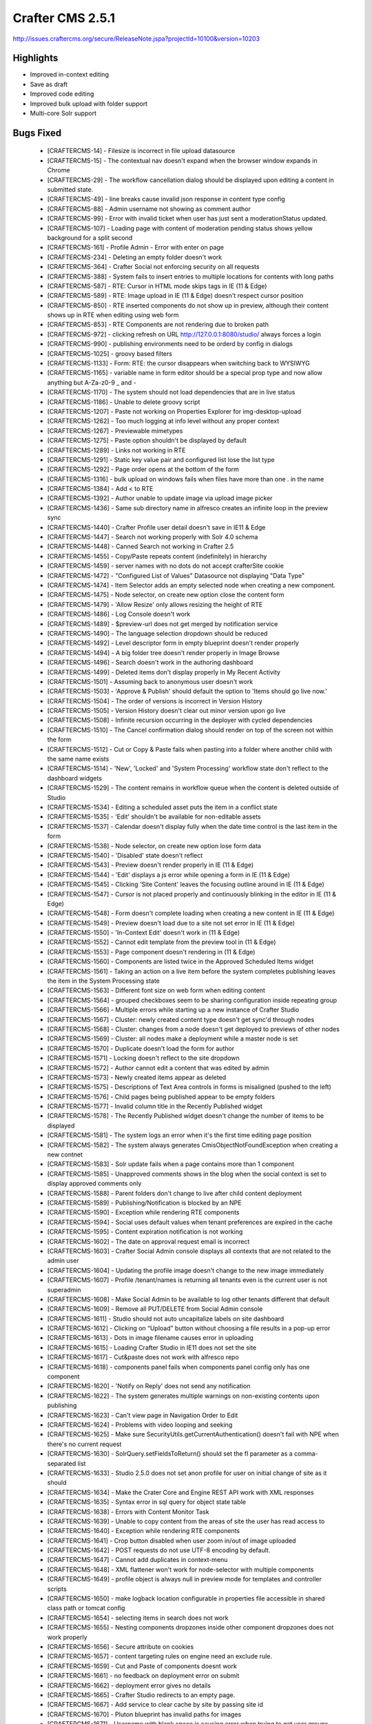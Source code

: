 ----------------
Crafter CMS 2.5.1
----------------
http://issues.craftercms.org/secure/ReleaseNote.jspa?projectId=10100&version=10203

^^^^^^^^^^
Highlights
^^^^^^^^^^

* Improved in-context editing
* Save as draft
* Improved code editing
* Improved bulk upload with folder support
* Multi-core Solr support


^^^^^^^^^^
Bugs Fixed
^^^^^^^^^^
    * [CRAFTERCMS-14] - Filesize is incorrect in file upload datasource
    * [CRAFTERCMS-15] - The contextual nav doesn't expand when the browser window expands in Chrome
    * [CRAFTERCMS-29] - The workflow cancellation dialog should be displayed upon editing a content in submitted state.
    * [CRAFTERCMS-49] - line breaks cause invalid json response in content type config
    * [CRAFTERCMS-88] - Admin username not showing as comment author
    * [CRAFTERCMS-99] - Error with invalid ticket when user has just sent a moderationStatus updated.
    * [CRAFTERCMS-107] - Loading page with content of moderation pending status shows yellow background for a split second
    * [CRAFTERCMS-161] - Profile Admin - Error with enter on page
    * [CRAFTERCMS-234] - Deleting an empty folder doesn't work
    * [CRAFTERCMS-364] - Crafter Social not enforcing security on all requests
    * [CRAFTERCMS-388] - System fails to insert entries to multiple locations for contents with long paths
    * [CRAFTERCMS-587] - RTE: Cursor in HTML mode skips tags in IE (11 & Edge)
    * [CRAFTERCMS-589] - RTE: Image upload in IE (11 & Edge) doesn't respect cursor position
    * [CRAFTERCMS-850] - RTE inserted components do not show up in preview, although their content shows up in RTE when editing using web form
    * [CRAFTERCMS-853] - RTE Components are not rendering due to broken path
    * [CRAFTERCMS-972] - clicking refresh on URL http://127.0.0.1:8080/studio/ always forces a login
    * [CRAFTERCMS-990] - publishing environments need to be orderd by config in dialogs
    * [CRAFTERCMS-1025] - groovy based filters
    * [CRAFTERCMS-1133] - Form: RTE: the cursor disappears when switching back to WYSIWYG
    * [CRAFTERCMS-1165] - variable name in form editor should be a special prop type and now allow anything but A-Za-z0-9 _ and -
    * [CRAFTERCMS-1170] - The system should not load dependencies that are in live status
    * [CRAFTERCMS-1186] - Unable to delete groovy script
    * [CRAFTERCMS-1207] - Paste not working on Properties Explorer for img-desktop-upload
    * [CRAFTERCMS-1262] - Too much logging at info level without any proper context
    * [CRAFTERCMS-1267] - Previewable mimetypes
    * [CRAFTERCMS-1275] - Paste option shouldn't be displayed by default
    * [CRAFTERCMS-1289] - Links not working in RTE
    * [CRAFTERCMS-1291] - Static key value pair and configured list lose the list type
    * [CRAFTERCMS-1292] - Page order opens at the bottom of the form
    * [CRAFTERCMS-1316] - bulk upload on windows fails when files have more than one . in the name
    * [CRAFTERCMS-1384] - Add < to RTE
    * [CRAFTERCMS-1392] - Author unable to update image via upload image picker
    * [CRAFTERCMS-1436] - Same sub directory name in alfresco creates an infinite loop in the preview sync
    * [CRAFTERCMS-1440] - Crafter Profile user detail doesn't save in IE11 & Edge
    * [CRAFTERCMS-1447] - Search not working properly with Solr 4.0 schema
    * [CRAFTERCMS-1448] - Canned Search not working in Crafter 2.5
    * [CRAFTERCMS-1455] - Copy/Paste repeats content (indefinitely) in hierarchy
    * [CRAFTERCMS-1459] - server names with no dots do not accept crafterSite cookie
    * [CRAFTERCMS-1472] - "Configured List of Values" Datasource not displaying "Data Type"
    * [CRAFTERCMS-1474] - Item Selector adds an empty selected node when creating a new component.
    * [CRAFTERCMS-1475] - Node selector, on create new option close the content form
    * [CRAFTERCMS-1479] - 'Allow Resize' only allows resizing the height of RTE
    * [CRAFTERCMS-1486] - Log Console doesn't work
    * [CRAFTERCMS-1489] - $preview-url does not get merged by notification service
    * [CRAFTERCMS-1490] - The language selection dropdown should be reduced
    * [CRAFTERCMS-1492] - Level descriptor form in empty blueprint doesn't render properly
    * [CRAFTERCMS-1494] - A big folder tree doesn't render properly in Image Browse
    * [CRAFTERCMS-1496] - Search doesn't work in the authoring dashboard
    * [CRAFTERCMS-1499] - Deleted items don't display properly in My Recent Activity
    * [CRAFTERCMS-1501] - Assuming back to anonymous user doesn't work
    * [CRAFTERCMS-1503] - 'Approve & Publish' should default the option to 'Items should go live now.'
    * [CRAFTERCMS-1504] - The order of versions is incorrect in Version History
    * [CRAFTERCMS-1505] - Version History doesn't clear out minor version upon go live
    * [CRAFTERCMS-1508] - Infinite recursion occurring in the deployer with cycled dependencies
    * [CRAFTERCMS-1510] - The Cancel confirmation dialog should render on top of the screen not within the form
    * [CRAFTERCMS-1512] - Cut or Copy & Paste fails when pasting into a folder where another child with the same name exists
    * [CRAFTERCMS-1514] - 'New', 'Locked' and 'System Processing' workflow state don't reflect to the dashboard widgets
    * [CRAFTERCMS-1529] - The content remains in workflow queue when the content is deleted outside of Studio
    * [CRAFTERCMS-1534] - Editing a scheduled asset puts the item in a conflict state
    * [CRAFTERCMS-1535] - 'Edit' shouldn't be available for non-editable assets
    * [CRAFTERCMS-1537] - Calendar doesn't display fully when the date time control is the last item in the form
    * [CRAFTERCMS-1538] - Node selector, on create new option lose form data
    * [CRAFTERCMS-1540] - 'Disabled' state doesn't reflect
    * [CRAFTERCMS-1543] - Preview doesn't render properly in IE (11 & Edge)
    * [CRAFTERCMS-1544] - 'Edit' displays a js error while opening a form in IE (11 & Edge)
    * [CRAFTERCMS-1545] - Clicking 'Site Content' leaves the focusing outline around in IE (11 & Edge)
    * [CRAFTERCMS-1547] - Cursor is not placed properly and continuously blinking in the editor in IE (11 & Edge)
    * [CRAFTERCMS-1548] - Form doesn't complete loading when creating a new content in IE (11 & Edge)
    * [CRAFTERCMS-1549] - Preview doesn't load due to a site not set error in IE (11 & Edge)
    * [CRAFTERCMS-1550] - 'In-Context Edit' doesn't work in (11 & Edge)
    * [CRAFTERCMS-1552] - Cannot edit template from the preview tool in (11 & Edge)
    * [CRAFTERCMS-1553] - Page component doesn't rendering in (11 & Edge)
    * [CRAFTERCMS-1560] - Components are listed twice in the Approved Scheduled Items widget
    * [CRAFTERCMS-1561] - Taking an action on a live item before the system completes publishing leaves the item in the System Processing state
    * [CRAFTERCMS-1563] - Different font size on web form when editing content
    * [CRAFTERCMS-1564] - grouped checkboxes seem to be sharing configuration inside repeating group
    * [CRAFTERCMS-1566] - Multiple errors while starting up a new instance of Crafter Studio
    * [CRAFTERCMS-1567] - Cluster: newly created content type doesn't get sync'd through nodes
    * [CRAFTERCMS-1568] - Cluster: changes from a node doesn't get deployed to previews of other nodes
    * [CRAFTERCMS-1569] - Cluster: all nodes make a deployment while a master node is set
    * [CRAFTERCMS-1570] - Duplicate doesn't load the form for author
    * [CRAFTERCMS-1571] - Locking doesn't reflect to the site dropdown
    * [CRAFTERCMS-1572] - Author cannot edit a content that was edited by admin
    * [CRAFTERCMS-1573] - Newly created items appear as deleted
    * [CRAFTERCMS-1575] - Descriptions of Text Area controls in forms is misaligned (pushed to the left)
    * [CRAFTERCMS-1576] - Child pages being published appear to be empty folders
    * [CRAFTERCMS-1577] - Invalid column title in the Recently Published widget
    * [CRAFTERCMS-1578] - The Recently Published widget doesn't change the number of items to be displayed
    * [CRAFTERCMS-1581] - The system logs an error when it's the first time editing page position
    * [CRAFTERCMS-1582] - The system always generates CmisObjectNotFoundException when creating a new contnet
    * [CRAFTERCMS-1583] - Solr update fails when a page contains more than 1 component
    * [CRAFTERCMS-1585] - Unapproved comments shows in the blog when the social context is set to display approved comments only
    * [CRAFTERCMS-1588] - Parent folders don't change to live after child content deployment
    * [CRAFTERCMS-1589] - Publishing/Notification is blocked by an NPE
    * [CRAFTERCMS-1590] - Exception while rendering RTE components
    * [CRAFTERCMS-1594] - Social uses default values when tenant preferences are expired in the cache
    * [CRAFTERCMS-1595] - Content expiration notification is not working
    * [CRAFTERCMS-1602] - The date on approval request email is incorrect
    * [CRAFTERCMS-1603] - Crafter Social Admin console displays all contexts that are not related to the admin user
    * [CRAFTERCMS-1604] - Updating the profile image doesn't change to the new image immediately
    * [CRAFTERCMS-1607] - Profile /tenant/names is returning all tenants even is the current user is not superadmin
    * [CRAFTERCMS-1608] - Make Social Admin to be available to log other tenants different that default
    * [CRAFTERCMS-1609] - Remove all PUT/DELETE from Social Admin console
    * [CRAFTERCMS-1611] - Studio should not auto uncapitalize labels on site dashboard
    * [CRAFTERCMS-1612] - Clicking on “Upload” button without choosing a file results in a pop-up error
    * [CRAFTERCMS-1613] - Dots in image filename causes error in uploading
    * [CRAFTERCMS-1615] - Loading Crafter Studio in IE11 does not set the site
    * [CRAFTERCMS-1617] - Cut&paste does not work with alfresco repo
    * [CRAFTERCMS-1618] - components panel fails when components panel config only has one component
    * [CRAFTERCMS-1620] - 'Notify on Reply' does not send any notification
    * [CRAFTERCMS-1622] - The system generates multiple warnings on non-existing contents upon publishing
    * [CRAFTERCMS-1623] - Can't view page in Navigation Order to Edit
    * [CRAFTERCMS-1624] - Problems with video looping and seeking
    * [CRAFTERCMS-1625] - Make sure SecurityUtils.getCurrentAuthentication() doesn't fail with NPE when there's no current request
    * [CRAFTERCMS-1630] - SolrQuery.setFieldsToReturn() should set the fl parameter as a comma-separated list
    * [CRAFTERCMS-1633] - Studio 2.5.0 does not set anon profile for user on initial change of site as it should
    * [CRAFTERCMS-1634] - Make the Crater Core and Engine REST API work with XML responses
    * [CRAFTERCMS-1635] - Syntax error in sql query for object state table
    * [CRAFTERCMS-1638] - Errors with Content Monitor Task
    * [CRAFTERCMS-1639] - Unable to copy content from the areas of site the user has read access to
    * [CRAFTERCMS-1640] - Exception while rendering RTE components
    * [CRAFTERCMS-1641] - Crop button disabled when user zoom in/out of image uploaded
    * [CRAFTERCMS-1642] - POST requests do not use UTF-8 encoding by default.
    * [CRAFTERCMS-1647] - Cannot add duplicates in context-menu
    * [CRAFTERCMS-1648] - XML flattener won't work for node-selector with multiple components
    * [CRAFTERCMS-1649] - profile object is always null in preview mode for templates and controller scripts
    * [CRAFTERCMS-1650] - make logback location configurable in properties file accessible in shared class path or tomcat config
    * [CRAFTERCMS-1654] - selecting items in search does not work
    * [CRAFTERCMS-1655] - Nesting components dropzones inside other component dropzones does not work properly
    * [CRAFTERCMS-1656] - Secure attribute on cookies
    * [CRAFTERCMS-1657] - content targeting rules on engine need an exclude rule.
    * [CRAFTERCMS-1659] - Cut and Paste of components doesnt work
    * [CRAFTERCMS-1661] - no feedback on deployment error on submit
    * [CRAFTERCMS-1662] - deployment error gives no details
    * [CRAFTERCMS-1665] - Crafter Studio redirects to an empty page.
    * [CRAFTERCMS-1667] - Add service to clear cache by site by passing site id
    * [CRAFTERCMS-1670] - Pluton blueprint has invalid paths for images
    * [CRAFTERCMS-1671] - Username with blank space is causing error when trying to get user groups from alfresco repository
    * [CRAFTERCMS-1672] - When a query param is added after ?page Edit template from the preview tools popup doesn't work
    * [CRAFTERCMS-1674] - Author user can't delete content
    * [CRAFTERCMS-1675] - Search Page - Contextual Nav (edit, delete, schedule...) is not working
    * [CRAFTERCMS-1676] - Remove hard coded server and protocol references as well as external fonts from studio and blueprints
    * [CRAFTERCMS-1677] - Changing component id breaks editing in Studio
    * [CRAFTERCMS-1678] - Unflag fails with a javascript error
    * [CRAFTERCMS-1679] - Security update on some social actions doesn't get reflected to the site
    * [CRAFTERCMS-1683] - Data source doesn't display properly after focusing out
    * [CRAFTERCMS-1695] - Clicking on 'View & Comment' icon doesn't take the viewer to the discussion area
    * [CRAFTERCMS-1701] - NumberFormatException parsing version label on deployment
    * [CRAFTERCMS-1702] - Comment box doesn't render randomly when viewing on mobile
    * [CRAFTERCMS-1703] - A random error pop-up appears when accessing a page with social component
    * [CRAFTERCMS-1706] - Paste and Delete items from site content is not working
    * [CRAFTERCMS-1707] - Prevent posting comments while the 'POST' button is not enabled
    * [CRAFTERCMS-1708] - studio puts password in clear when failing to get to alfresco
    * [CRAFTERCMS-1709] - Bulk Go Live does not work for renamed items
    * [CRAFTERCMS-1710] - Deleting a content fails with 500 error
    * [CRAFTERCMS-1711] - 'Refresh' after page loads list comments the oldest first
    * [CRAFTERCMS-1712] - User not able to delete directly when belongs to multiple groups including admin and author roles
    * [CRAFTERCMS-1714] - Uploading a profile image with capitalized file extension fails
    * [CRAFTERCMS-1715] - Users shouldn't be allowed to vote on their own comments
    * [CRAFTERCMS-1718] - Open lastest functionality in site dropdown is failling when root-folder has multiple paths.
    * [CRAFTERCMS-1720] - Publishing comments are not displayed in history
    * [CRAFTERCMS-1721] - CmisObjectNotFoundException on unknown config.xml files
    * [CRAFTERCMS-1722] - Contents are listed twice in My Recent Activity
    * [CRAFTERCMS-1723] - Duplicate message tag in default notification-config.xml
    * [CRAFTERCMS-1724] - Duplicate doesn't complete form loading
    * [CRAFTERCMS-1726] - Canceling edit makes content not editable
    * [CRAFTERCMS-1727] - cut paste results fails.  Item is deleted but not moved
    * [CRAFTERCMS-1728] - The 'Approve for Publish' dialog doesn't prevent scheduling without a date & time
    * [CRAFTERCMS-1729] - My Recent Activity doesn't render properly in IE11
    * [CRAFTERCMS-1730] - Item type selection dropdowns are not vertically aligned in IE11
    * [CRAFTERCMS-1733] - Mail requires authentication, setting authentication property does not work
    * [CRAFTERCMS-1734] - EmailFactory should have a method with a replyTo parameter
    * [CRAFTERCMS-1735] - Cut paste does not mark children as renamed when cutting page with children
    * [CRAFTERCMS-1736] - Copy paste does not copy whole tree only root item
    * [CRAFTERCMS-1737] - Dependency Checker Fails
    * [CRAFTERCMS-1738] - The system doesn't prevent circular dependency loading
    * [CRAFTERCMS-1742] - 'Request Publish' dialog should display content's internal names
    * [CRAFTERCMS-1744] - Don't refresh screen, use event instead
    * [CRAFTERCMS-1745] - Reject fails with NPE
    * [CRAFTERCMS-1748] - channel preview loses current page when you change from one type to another.
    * [CRAFTERCMS-1750] - An error appears while starting up Crafter Studio for the first time
    * [CRAFTERCMS-1752] - on sites dashboard do not show the sites in the left col since the screen that shows when you click on it is not yet implemented
    * [CRAFTERCMS-1753] - Create folder does show newly created folder in navigation menu
    * [CRAFTERCMS-1754] - Site Search doesn't return correct results
    * [CRAFTERCMS-1755] - Sort options in Site Search don't work
    * [CRAFTERCMS-1756] - Cutting and pasting back to the old location fails
    * [CRAFTERCMS-1762] - Upload Dimensionless ICO file fails
    * [CRAFTERCMS-1763] - updating permissions through config console do not take effect
    * [CRAFTERCMS-1770] - Clicking on "Insert Component" results in a blank screen
    * [CRAFTERCMS-1771] - Switching between 2 different publishing views other than web renders the window bigger than the screen size
    * [CRAFTERCMS-1772] - Site_Admin user unable to delete directly, must submit to delete
    * [CRAFTERCMS-1774] - Incorrect pasted content with alfrescoext repo
    * [CRAFTERCMS-1777] - canceling an edit when in a sub form cancels parent form edit and should not
    * [CRAFTERCMS-1778] - Content type config not found
    * [CRAFTERCMS-1780] - copy paste completes in UI before operation and item does not show up.  User has to refresh.
    * [CRAFTERCMS-1781] - Remove sleep workaround in clipboard for copy paste completes in UI before operation and item does not show up.  User has to refresh.
    * [CRAFTERCMS-1782] - copy/paste failed in a regular folder
    * [CRAFTERCMS-1792] - When deleting and site and then creating it again, and error appears
    * [CRAFTERCMS-1793] - Click on the pencil button while using "Insert Component" in RTE creates a blank frame
    * [CRAFTERCMS-1794] - Exception in logger causes calling code to fail.
    * [CRAFTERCMS-1795] - Top bar is blocking some of the text in Admin Console > Bulk Operations
    * [CRAFTERCMS-1797] - copy paste operations is certain orders can create duplicate ID
    * [CRAFTERCMS-1798] - change mysql col type in table cstudio_pagenavigationordersequence for col path to text
    * [CRAFTERCMS-1801] - stop this constant error from job [WARN] Going to buffer response body of large or unknown size. Using getResponseBodyAsStream instead is recommended.
    * [CRAFTERCMS-1802] - 'Permanently Delete' action getting 500 error
    * [CRAFTERCMS-1803] - User needs to be able to collapse dashlets on studio publishing dashboard
    * [CRAFTERCMS-1804] - Studio adds authoring server prefix to an image URL inserted in RTE
    * [CRAFTERCMS-1806] - Canned text for rejection reasons is not being displayed
    * [CRAFTERCMS-1807] - remove Raleway font family from Crafter Studio
    * [CRAFTERCMS-1809] - Crafter cache does not work properly in multithreaded environment
    * [CRAFTERCMS-1810] - small bugs with submission scheduled date/time dialog
    * [CRAFTERCMS-1811] - studio did not send dependency for parent item on schedule/submit for approval
    * [CRAFTERCMS-1813] - add expand collapse for each widget/panel on dashboard
    * [CRAFTERCMS-1816] - crafter throws error when trying to copy to environment encounters object locked in alfresco
    * [CRAFTERCMS-1818] - Components disappear on RTE
    * [CRAFTERCMS-1821] - Browse for only one existing component on Drag and Drop is not working
    * [CRAFTERCMS-1822] - The Service /api/1/content_store/descriptor.json is throwing an UnsupportedOperationException
    * [CRAFTERCMS-1823] - Inserting a Table using the "table" plugin should make the table bigger
    * [CRAFTERCMS-1827] - Studio: Publish issue after using cut and past
    * [CRAFTERCMS-1829] - 'Save' and 'Cancel' button don't disappear after moving to another section in Admin Console
    * [CRAFTERCMS-1832] - Editing a scheduled groovy item doesn't warn the user and also leave the script in Approved & Scheduled widget
    * [CRAFTERCMS-1833] - The dashboard doesn't refresh after duplication
    * [CRAFTERCMS-1834] - Deployment gets stuck when an item is missing from the repository
    * [CRAFTERCMS-1835] - Delete modal window doesn't disable the whole screen when scrolled
    * [CRAFTERCMS-1836] - Deleting a folder structure doesn't work properly
    * [CRAFTERCMS-1838] - Path includes configuration doesn't work
    * [CRAFTERCMS-1839] - Required checkmark doesn't appear for input controls after validation
    * [CRAFTERCMS-1841] - Content-Type Form Editor, Do not replace variable name if already set
    * [CRAFTERCMS-1844] - ItemSelector/Image/Asset select if path is too long text is not wrapped properly
    * [CRAFTERCMS-1845] - Components remain locked after canceling edit from in-context edit
    * [CRAFTERCMS-1846] - Node Item Selector, Create new does not add created content path but Id
    * [CRAFTERCMS-1848] - RTE - List HTML Elements are creating an extra span with different styles
    * [CRAFTERCMS-1850] - ICE-Pencils are visible on the top of the window when the components are non visible
    * [CRAFTERCMS-1851] - create site preview sync fails in latest build due to cache exception
    * [CRAFTERCMS-1852] - schedule for publish throws exception on fresh install
    * [CRAFTERCMS-1853] - Checkbox group does not work properly on IE11
    * [CRAFTERCMS-1855] - In Drag and Drop when the user cancel the form when it is creating a new component, the "draggable handler" stays visible
    * [CRAFTERCMS-1856] - Save draft release lock and allow other users to edit the same file concurrenlty
    * [CRAFTERCMS-1861] - save draft refreshes screen when opened from context nav right click
    * [CRAFTERCMS-1863] - Dashboard sometimes does not expand fully
    * [CRAFTERCMS-1864] - Locked contents appear as 'index.xml' in the site dropdown
    * [CRAFTERCMS-1865] - Page templates submitted doesn't go live together with a content
    * [CRAFTERCMS-1866] - Submitted to publish items remain in-progress right after the submission
    * [CRAFTERCMS-1867] - Save & Close after duplicating a content doesn't refresh the screen
    * [CRAFTERCMS-1868] - 'Current Page' disappears when user drags it to change the page order
    * [CRAFTERCMS-1869] - Clicking 'Hide In-Progress Items' adds a scrollbar to the Items Waiting For Approval' widget
    * [CRAFTERCMS-1870] - Saving a content type from Admin Console breaks form-definition.xml in IE 11
    * [CRAFTERCMS-1872] - Persona doesn't change in IE11
    * [CRAFTERCMS-1873] - Switching to another publishing channel freezes a site in IE 11
    * [CRAFTERCMS-1874] - 'Save & Close' from preview blinks a form multiple times before closing it in IE 11
    * [CRAFTERCMS-1876] - Drag and drop should not be available if page object in url cannot be loaded.
    * [CRAFTERCMS-1877] - Studio on 2.5 fails to load editor menu when parameter is present in url
    * [CRAFTERCMS-1878] - content on dashboard tries to load .xml instead of .html file on editor
    * [CRAFTERCMS-1879] - My Recent Activty not appearing
    * [CRAFTERCMS-1881] - The site dropdown cannot be expanded properly in Preview
    * [CRAFTERCMS-1883] - The Dropdown control doesn't not render required mark properly
    * [CRAFTERCMS-1885] - Studio should have a datasource that uses a connection
    * [CRAFTERCMS-1887] - Engine should only use the child element during merging if it's not empty
    * [CRAFTERCMS-1889] - Unable to send customized notifications requesting approval
    * [CRAFTERCMS-1890] - Locked files are not displaying as locked on dashboard and other studio UI components
    * [CRAFTERCMS-1895] - get-item.json returns content even when call has no current user info
    * [CRAFTERCMS-1897] - crafter write content service does not complain/fail if user tries to write file when file is locked by another user in alfresco
    * [CRAFTERCMS-1898] - Content Editor, Cancel without  changes does not release content lock
    * [CRAFTERCMS-1899] - preview sync is happening on blueprint
    * [CRAFTERCMS-1901] - File upload data source sets the file type based on the first dot encountered rather than the last
    * [CRAFTERCMS-1902] - Files appear as published after deleting them and then uploading them through WebDav
    * [CRAFTERCMS-1905] - Every keystroke grows the RTE.
    * [CRAFTERCMS-1906] - If two users click on edit at the same time, the form will open in edit mode for both of them and when you go to save you get exception
    * [CRAFTERCMS-1907] - Edit buttons should be DISABLED as soon as user clicks on them in UI.  Users with slow machines and networks are clicking on edit over and over and causing bugs
    * [CRAFTERCMS-1908] - dates in repeat groups reset when you add another repeat element and the field is set to default to the current date
    * [CRAFTERCMS-1909] - Save as draft allows you to save a URL that already exists
    * [CRAFTERCMS-1910] - front end yahoo library fails to load while EDITing content
    * [CRAFTERCMS-1912] - in some browsers the up-down button doesn't work (can't figure out why)
    * [CRAFTERCMS-1913] - Open certain folders throws wcm-root-folder.js:1265 Uncaught ReferenceError: lockOwner is not defined
    * [CRAFTERCMS-1914] - The comment section doesn't render when user access the page previously visited after a while
    * [CRAFTERCMS-1915] - Unable to open external link in preview
    * [CRAFTERCMS-1916] - Syntax not supported in Postgres mapping
    * [CRAFTERCMS-1918] - Delete doesn't seem to be deleting metadata from the DB for a file
    * [CRAFTERCMS-1919] - Save as Draft Through pencils is not working properly.
    * [CRAFTERCMS-1920] - Can't scroll down until the end in large FTL file
    * [CRAFTERCMS-1921] - Deployment widget does not show anything on dashboard
    * [CRAFTERCMS-1924] - configure-list sorting is breaks if user select any sorting value.
    * [CRAFTERCMS-1925] - If previewing a static-asset form modal does not close
    * [CRAFTERCMS-1926] - Overlay is wrong when the page has scroll.
    * [CRAFTERCMS-1927] - Studio does not update the dashboard when a page is Edited
    * [CRAFTERCMS-1928] - AlfrescoContentRepository constantly prints  Content Not Found for path message for */index.xml files for things under /components/*
    * [CRAFTERCMS-1933] - Dependencies which have been previously made live should not be published if not page specific
    * [CRAFTERCMS-1934] - Can't have a HTML field that is also an _en field
    * [CRAFTERCMS-1938] - ICE labels with spaces do not work
    * [CRAFTERCMS-1939] - clicking addAnother in a repreat group is always jumping user to top of group, should take user to new item
    * [CRAFTERCMS-1943] - Unable to browse & add image to form picker
    * [CRAFTERCMS-1944] - Crafter deployer should not fatten nested pages or nested pages in components
    * [CRAFTERCMS-1946] - Upload same image doesn't show image already exists message
    * [CRAFTERCMS-1947] - Version History Info missing
    * [CRAFTERCMS-1949] - publishing causes duplicate entry (at least MSQL, maybe others)
    * [CRAFTERCMS-1951] - Dont refresh screen after delete items.
    * [CRAFTERCMS-1952] - Admin console looses user session/information after saving content type
    * [CRAFTERCMS-1954] - Get Item Versions not returning last modified date
    * [CRAFTERCMS-1955] - FileNotFoundError on ./crafter/data/repo/security-config.xml
    * [CRAFTERCMS-1957] - A scheduled groovy item remains in Approved Scheduled
    * [CRAFTERCMS-1958] - Firefox, may be duplicate, Preview tools do not look right
    * [CRAFTERCMS-1959] - Firefox, may be duplicate, page save and close does not work
    * [CRAFTERCMS-1960] - Firefox, may be duplicate, preview/dashes does not update on save of template or controller
    * [CRAFTERCMS-1961] - code editor for templates, js, css, and groovy block the last few lines from visibility
    * [CRAFTERCMS-1962] - error on edit template from preview when no template is associated with page
    * [CRAFTERCMS-1970] - Uploaded Images in RTE renders broken
    * [CRAFTERCMS-1971] - Go Live and Schedule do not pull in dependencies
    * [CRAFTERCMS-1974] - browse screen needs to overflow text in tree to right and allow user to scroll the tree left and right
    * [CRAFTERCMS-1975] - name for all content in the folder disappears when any content is updated
    * [CRAFTERCMS-1982] - When click on revert action located in history dialog, the service used to get content for "site content" is getting an old value.
    * [CRAFTERCMS-1986] - Lock Action
    * [CRAFTERCMS-1987] - wcm assets issue when there is no wcm root folder open.
    * [CRAFTERCMS-1991] - when an item of the site content menu is removed and the preview bar is open, The preview bar disappeared and the wrong thing is that icon continue on (like it is open).
    * [CRAFTERCMS-1992] - page parameter in url and context navigation bar does not update as user browses around site via preview
    * [CRAFTERCMS-1993] - preview is not refreshing on save of edit template AND edit via context nav
    * [CRAFTERCMS-1994] - AlfrescoContentRepository should release connections when doing direct HTTP method calls to Alfresco
    * [CRAFTERCMS-1995] - Upload image from desktop datasource adds timestamp to the filename for preview but does not remove it before save
    * [CRAFTERCMS-1996] - when user assumes persona, refresh signal should be sent to preview iframe
    * [CRAFTERCMS-1997] - in preview right state is off after publish then edit
    * [CRAFTERCMS-1998] - increase browse panel width
    * [CRAFTERCMS-1999] - Assume Persona First Expand Issue
    * [CRAFTERCMS-2001] - Group checkboxes does not render saved values if content-type is Component
    * [CRAFTERCMS-2006] - FF: RTE jumps to top of editor on every key stroke
    * [CRAFTERCMS-2007] - copy-paste bugs
    * [CRAFTERCMS-2009] - Cut/Copy folder doesn't work properly.
    * [CRAFTERCMS-2010] - content type attribute <content-as-folder>false</content-as-folder> is no longer being respected.  content with false is being created as a folder
    * [CRAFTERCMS-2011] - Site content search doesn't display any items
    * [CRAFTERCMS-2013] - scheduling dialog prevents user from scheduling a item for a time earlier in the day on a future date than the current time
    * [CRAFTERCMS-2014] - template editor: variable names like this ${contentModel.file-name} wont work
    * [CRAFTERCMS-2016] - file name control allows . to be entered by user
    * [CRAFTERCMS-2017] - allow user to stretch a editing window vertically when it is open
    * [CRAFTERCMS-2044] - Delete site fails with error message "message.deleteFailed"
    * [CRAFTERCMS-2046] - double // in path names for dependencies like images causes duplicate key exception


^^^^^^^^^^
Improvementa
^^^^^^^^^^

    * [CRAFTERCMS-326] - Need a notification in deployment failure
    * [CRAFTERCMS-997] - One site's deployment failure shouldn't interfere other sites' deployment process
    * [CRAFTERCMS-1105] - auto-generate system name for data sources so users dont have to
    * [CRAFTERCMS-1143] - add edit controller to in-context edit panel
    * [CRAFTERCMS-1235] - Do not allow users to save form defs with missing variable names
    * [CRAFTERCMS-1236] - add role-path permissions to create type and change type
    * [CRAFTERCMS-1238] - Browse Repository should be compatible with Datasource macros
    * [CRAFTERCMS-1323] - yell at user if they try to save a content type with missing or invalid variable names
    * [CRAFTERCMS-1325] - on code editor display the file name in the bar so coder knows what they are editing
    * [CRAFTERCMS-1409] - add additional error handling on deployment processor base class
    * [CRAFTERCMS-1411] - On form don't ask if cancel without save if the user hasn't changed something
    * [CRAFTERCMS-1443] - Add deployment agent status and sync queue to admin console
    * [CRAFTERCMS-1467] - The buttons in all windows should be aligned properly
    * [CRAFTERCMS-1468] - Add a way to rename fields for search indexing
    * [CRAFTERCMS-1498] - Delete window truncate file names too early
    * [CRAFTERCMS-1520] - The system logs too granular information at INFO level
    * [CRAFTERCMS-1521] - Submission comment doesn't get stored into the version history
    * [CRAFTERCMS-1526] - Form height should be flexible to content size
    * [CRAFTERCMS-1536] - The system shouldn't produce error messages when a content is deleted
    * [CRAFTERCMS-1580] - Cluster: Provide a way to take over deployment from a slave node when the master node is down
    * [CRAFTERCMS-1584] - There should be a warning for deleting a site
    * [CRAFTERCMS-1598] - Make Crafter Search multi-tenant
    * [CRAFTERCMS-1669] - add properties file to specify user and password to the default security provider
    * [CRAFTERCMS-1681] - edit-content.css shouldn't set style without namespace
    * [CRAFTERCMS-1684] - add $authoring-url as a parameter in notifications
    * [CRAFTERCMS-1685] - Improve dependency calculation performance when submitting to Go Live
    * [CRAFTERCMS-1696] - Create Ex Alfresco Repo bean that uses disk for getChildren
    * [CRAFTERCMS-1731] - 'Edit controller' should display a message when no script exists
    * [CRAFTERCMS-1741] - Make content panel adjustable
    * [CRAFTERCMS-1743] - Make Preview Content puck a panel
    * [CRAFTERCMS-1751] - Add a search configuration property to Authoring custom properties in the installer package
    * [CRAFTERCMS-1759] - Improve preview sync for alfresco ext repository
    * [CRAFTERCMS-1764] - Bulk upload dialog "Done" button is hard to see
    * [CRAFTERCMS-1776] - make rejection message a macro in notification service rather than tacking message on at end
    * [CRAFTERCMS-1800] - Change from military time on the Request/Approve/Schedule for publish
    * [CRAFTERCMS-1814] - user should be able to log in by entering user name password and hitting enter
    * [CRAFTERCMS-1815] - make default security provider read security config from XML file
    * [CRAFTERCMS-1825] - add redirect on login screen when user times out or deep links
    * [CRAFTERCMS-1837] - Database initialization improvements
    * [CRAFTERCMS-1847] - WCM Browser should have the option explore content tree
    * [CRAFTERCMS-1858] - WCM Root Folder and should maintain open / closed states for a user in a cookie across refresehs
    * [CRAFTERCMS-1859] - When an RTE is the only object in the form it should not collapse/expand.  It should open to the full height of the content.
    * [CRAFTERCMS-1860] - RTE's should not collapse on the user if they are using it and click save as draft
    * [CRAFTERCMS-1862] - Add a browsePath property to Child Content datasource
    * [CRAFTERCMS-1880] - 'Select All' checkbox should be unselected when one of available options is unselected
    * [CRAFTERCMS-1896] - fix minor save as draft issues
    * [CRAFTERCMS-1917] - small updates to date time widget
    * [CRAFTERCMS-1923] - Add configurable caching properties
    * [CRAFTERCMS-1929] - SERVICE LAYER: list all dependencies in publishing window when approving or submitting a publish
    * [CRAFTERCMS-1931] - SERVICE LAYER: allow user to publish without dependencies
    * [CRAFTERCMS-1932] - UI LAYER: allow user to publish without dependencies
    * [CRAFTERCMS-1937] - disabled banner not working to spec
    * [CRAFTERCMS-1948] - Crop tool should notify user if image exists and they are going to overwrite it
    * [CRAFTERCMS-1963] - list the available variable names for the given content type in the content type editor
    * [CRAFTERCMS-1965] - sites with white backgrounds are difficult to edit with white form
    * [CRAFTERCMS-1973] - add submit/publish to right click in content nav
    * [CRAFTERCMS-1978] - Create template after submit shouldn't reload the whole page but the content site
    * [CRAFTERCMS-1979] - Revert shouldn't reload the whole page but the preview iframe.
    * [CRAFTERCMS-1980] - Selecting more than one item on dasboard page, and then clicking an action is updating only one item
    * [CRAFTERCMS-1981] - Reject action shouldn't reload the whole page.
    * [CRAFTERCMS-1983] - Request Publish action shouldn't reload the whole page.
    * [CRAFTERCMS-1984] - Assume Persona action
    * [CRAFTERCMS-1985] - Edit Controller action shouldn't reload the whole page.
    * [CRAFTERCMS-2000] - Normalize model variable names in Goovy and Freemarker
    * [CRAFTERCMS-2003] - add .xml to list of types the wcm-assets-folder.js can edit

^^^^^^^^^^
New Features
^^^^^^^^^^

    * [CRAFTERCMS-1138] - Put tenant ID in all log entries as a independent parseable value
    * [CRAFTERCMS-1139] - Crafter Search Client should provide a write API
    * [CRAFTERCMS-1166] - MongoDB Connection Manager for engine
    * [CRAFTERCMS-1444] - Add deployment jobs control center to admin console
    * [CRAFTERCMS-1458] - Support sending approval emails to different lists based on configuration
    * [CRAFTERCMS-1473] - Social user should be able to update comment
    * [CRAFTERCMS-1597] - Crafter Search API needs to include read-write
    * [CRAFTERCMS-1601] - Create a wizard for component creation
    * [CRAFTERCMS-1605] - users need to be able to browse for existing component in drag and drop panel
    * [CRAFTERCMS-1626] - Ability to limit what users see in pub queue, recently made live and, scheduled dashboard by role
    * [CRAFTERCMS-1658] - Add a redirect URL option for content targeting
    * [CRAFTERCMS-1660] - allow paths to be EXCLUDED from a ROOT folder in the site dropdown
    * [CRAFTERCMS-1663] - Missing menu in Studio
    * [CRAFTERCMS-1673] - Add a contentModel groovy variable who can be used instead of the crafterModel
    * [CRAFTERCMS-1682] - Add ability to configure multiple paths (and canned search) for a root-folder in the site dropdown
    * [CRAFTERCMS-1698] - add images to comments in SUI
    * [CRAFTERCMS-1699] - Allow for threaded comments to SUI
    * [CRAFTERCMS-1717] - Mirror content store Crafter Core service calls in Crafter Engine but without needing contextId
    * [CRAFTERCMS-1747] - Put the script path in the log entries for Groovy Scripts
    * [CRAFTERCMS-1779] - Search server should be able to read and write to different Solrs
    * [CRAFTERCMS-1819] - Remember latest expand/collapse for widget/panel on dashboard
    * [CRAFTERCMS-1820] - Expand/Collapse Form Engine
    * [CRAFTERCMS-1903] - Be able to view component before approving it to go live
    * [CRAFTERCMS-1935] - Create event to refresh all dashboards.
    * [CRAFTERCMS-1969] - When an item is updated on content site, the service is taking some time to change the correct status
    * [CRAFTERCMS-1988] - crafter logo on login screen and tool bar must be customizable via configuration in the repository
    * [CRAFTERCMS-1989] - rebuild state tables capability
    * [CRAFTERCMS-2027] - allow browse for component in RTE
    * [CRAFTERCMS-2121] - user must be able to delete a content type



^^^^^^^^^^
Tasks
^^^^^^^^^^

    * [CRAFTERCMS-76] - Cleanup previous (old) deployment engine functionalities
    * [CRAFTERCMS-193] - Inline Moderation Features
    * [CRAFTERCMS-1237] - test merge strategy with index_country_region_town_storeID
    * [CRAFTERCMS-1334] - change all copyrights in code to 2016
    * [CRAFTERCMS-1556] - 4.2.x and 5.x cert of Oracle 12c v12.1.0.2
    * [CRAFTERCMS-1586] - Social: Remove the mouse-over article icons and the Reveal/Disable floating menu
    * [CRAFTERCMS-1652] - /api/1/services/api/1/deployment/get-available-publishing-channels.json called outside common api in approve JS.  refactor. All services live in common API
    * [CRAFTERCMS-1668] - 2.4.x build with Alfresco 4.2.5
    * [CRAFTERCMS-1686] - Render the terms of user agreement checkbox checked and enable the post button by default
    * [CRAFTERCMS-1687] - Display mouse-over options by default
    * [CRAFTERCMS-1688] - Do not change the background color upon mouse-over
    * [CRAFTERCMS-1704] - Change comment date format to MMMM dd, yyyy
    * [CRAFTERCMS-1705] - Clicking on 'Discussion' title shouldn't collapse the discussion area
    * [CRAFTERCMS-1716] - Update profile image upload guidelines
    * [CRAFTERCMS-1760] - Add 'Site Component' datasource
    * [CRAFTERCMS-1773] - Document Crafter Studio Extension: Form Engine Control
    * [CRAFTERCMS-1840] - complete save as draft features
    * [CRAFTERCMS-1843] - FreeMarker API
    * [CRAFTERCMS-1849] - Sonar Issue #AVNm803-SiH1M3JoLM68 - Resources should be closed
    * [CRAFTERCMS-1886] - add favicon to studo
    * [CRAFTERCMS-1888] - make sure every product is building the git revision number in to the MANIFEST-MF

^^^^^^^^^^
Sub Tasks
^^^^^^^^^^
    * [CRAFTERCMS-1799] - Make Crafter Search look for the config extension folder path through JNDI
    * [CRAFTERCMS-1805] - Make Crafter Engine look for the config extension folder path through JNDI


